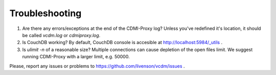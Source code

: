 Troubleshooting
===============

1. Are there any errors/exceptions at the end of the CDMI-Proxy log? Unless you've redefined it's location, it should be called *vcdm.log* or *cdmiproxy.log*.

2. Is CouchDB working? By default, CouchDB console is accesible at http://localhost:5984/_utils .

3. Is *ulimit -n* of a reasonable size? Multiple connections can cause depletion of the open files limit. We suggest running CDMI-Proxy with a larger limit, e.g. 50000.


Please, report any issues or problems to https://github.com/livenson/vcdm/issues .